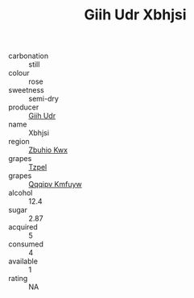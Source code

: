 :PROPERTIES:
:ID:                     47624503-890c-4d52-9145-aa8fbd0755cb
:END:
#+TITLE: Giih Udr Xbhjsi 

- carbonation :: still
- colour :: rose
- sweetness :: semi-dry
- producer :: [[id:38c8ce93-379c-4645-b249-23775ff51477][Giih Udr]]
- name :: Xbhjsi
- region :: [[id:36bcf6d4-1d5c-43f6-ac15-3e8f6327b9c4][Zbuhio Kwx]]
- grapes :: [[id:b0bb8fc4-9992-4777-b729-2bd03118f9f8][Tzpel]]
- grapes :: [[id:ce291a16-d3e3-4157-8384-df4ed6982d90][Qqqipv Kmfuyw]]
- alcohol :: 12.4
- sugar :: 2.87
- acquired :: 5
- consumed :: 4
- available :: 1
- rating :: NA


